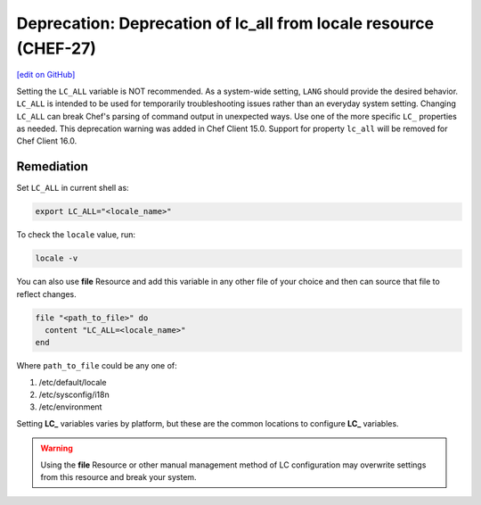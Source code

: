 =======================================================================
Deprecation: Deprecation of lc_all from locale resource (CHEF-27)
=======================================================================
`[edit on GitHub] <https://github.com/chef/chef-web-docs/blob/master/chef_master/source/deprecations_locale_lc_all.rst>`__

Setting the ``LC_ALL`` variable is NOT recommended. As a system-wide setting, ``LANG`` should provide the desired behavior. ``LC_ALL`` is intended to be used for temporarily troubleshooting issues rather than an everyday system setting.
Changing ``LC_ALL`` can break Chef's parsing of command output in unexpected ways. Use one of the more specific ``LC_`` properties as needed.
This deprecation warning was added in Chef Client 15.0. Support for property ``lc_all`` will be removed for Chef Client 16.0.




Remediation
=======================================================================

Set ``LC_ALL`` in current shell as:

.. code-block:: bash

	export LC_ALL="<locale_name>"


To check the ``locale`` value, run:

.. code-block:: bash

	locale -v


You can also use **file** Resource and add this variable in any other file of your choice and then can source that file to reflect changes.

.. code-block:: ruby

	file "<path_to_file>" do
	  content "LC_ALL=<locale_name>"
	end


Where ``path_to_file`` could be any one of:

1. /etc/default/locale
2. /etc/sysconfig/i18n
3. /etc/environment

Setting **LC_** variables varies by platform, but these are the common locations to configure **LC_** variables.

.. warning:: Using the **file** Resource or other manual management method of LC configuration may overwrite settings from this resource and break your system.
